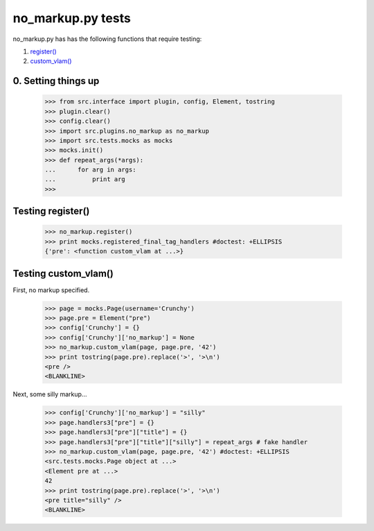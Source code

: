 no_markup.py tests
================================

no_markup.py has has the following functions that require testing:

1. `register()`_
#. `custom_vlam()`_

0. Setting things up
--------------------

    >>> from src.interface import plugin, config, Element, tostring
    >>> plugin.clear()
    >>> config.clear()
    >>> import src.plugins.no_markup as no_markup
    >>> import src.tests.mocks as mocks
    >>> mocks.init()
    >>> def repeat_args(*args):
    ...      for arg in args:
    ...          print arg
    >>>


.. _`register()`:

Testing register()
----------------------

    >>> no_markup.register()
    >>> print mocks.registered_final_tag_handlers #doctest: +ELLIPSIS
    {'pre': <function custom_vlam at ...>}


.. _`custom_vlam()`:

Testing custom_vlam()
--------------------------

First, no markup specified.

    >>> page = mocks.Page(username='Crunchy')
    >>> page.pre = Element("pre")
    >>> config['Crunchy'] = {}
    >>> config['Crunchy']['no_markup'] = None
    >>> no_markup.custom_vlam(page, page.pre, '42')
    >>> print tostring(page.pre).replace('>', '>\n')
    <pre />
    <BLANKLINE>

Next, some silly markup...

    >>> config['Crunchy']['no_markup'] = "silly"
    >>> page.handlers3["pre"] = {}
    >>> page.handlers3["pre"]["title"] = {}
    >>> page.handlers3["pre"]["title"]["silly"] = repeat_args # fake handler
    >>> no_markup.custom_vlam(page, page.pre, '42') #doctest: +ELLIPSIS
    <src.tests.mocks.Page object at ...>
    <Element pre at ...>
    42
    >>> print tostring(page.pre).replace('>', '>\n')
    <pre title="silly" />
    <BLANKLINE>

